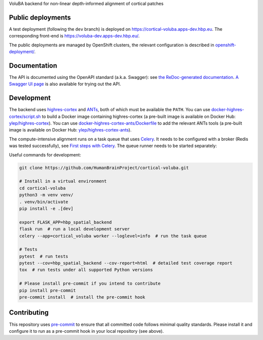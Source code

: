 VoluBA backend for non-linear depth-informed alignment of cortical patches

.. image:: https://api.travis-ci.com/HumanBrainProject/cortical-voluba.svg?branch=master
   :target: https://travis-ci.com/HumanBrainProject/cortical-voluba
   :alt: Travis Build Status

.. image:: https://codecov.io/gh/HumanBrainProject/cortical-voluba/branch/master/graph/badge.svg
   :target: https://codecov.io/gh/HumanBrainProject/cortical-voluba
   :alt: Coverage Status

.. image:: https://img.shields.io/swagger/valid/3.0?label=OpenAPI&specUrl=https%3A%2F%2Fcortical-voluba.apps-dev.hbp.eu%2Fopenapi.json
   :target: https://cortical-voluba.apps-dev.hbp.eu/redoc
   :alt: Swagger Validator


Public deployments
==================

A test deployment (following the ``dev`` branch) is deployed on https://cortical-voluba.apps-dev.hbp.eu. |uptime-dev|  The corresponding front-end is https://voluba-dev.apps-dev.hbp.eu/.

The public deployments are managed by OpenShift clusters, the relevant configuration is described in `<openshift-deployment/>`_.


Documentation
=============

The API is documented using the OpenAPI standard (a.k.a. Swagger): see `the ReDoc-generated documentation <https://cortical-voluba.apps-dev.hbp.eu/redoc>`_. `A Swagger UI page <https://cortical-voluba.apps-dev.hbp.eu/swagger-ui>`_ is also available for trying out the API.


Development
===========

The backend uses `highres-cortex`_ and `ANTs`_, both of which must be available the ``PATH``. You can use `<docker-highres-cortex/script.sh>`_ to build a Docker image containing highres-cortex (a pre-built image is available on Docker Hub: `ylep/highres-cortex <https://hub.docker.com/r/ylep/highres-cortex>`_). You can use `<docker-highres-cortex-ants/Dockerfile>`_ to add the relevant ANTs tools (a pre-built image is available on Docker Hub: `ylep/highres-cortex-ants <https://hub.docker.com/r/ylep/highres-cortex-ants>`_).

The compute-intensive alignment runs on a task queue that uses `Celery <http://www.celeryproject.org/>`_. It needs to be configured with a broker (Redis was tested successfully), see `First steps with Celery`_. The queue runner needs to be started separately::

Useful commands for development:

.. code-block:: shell

  git clone https://github.com/HumanBrainProject/cortical-voluba.git

  # Install in a virtual environment
  cd cortical-voluba
  python3 -m venv venv/
  . venv/bin/activate
  pip install -e .[dev]

  export FLASK_APP=hbp_spatial_backend
  flask run  # run a local development server
  celery --app=cortical_voluba worker --loglevel=info  # run the task queue

  # Tests
  pytest  # run tests
  pytest --cov=hbp_spatial_backend --cov-report=html  # detailed test coverage report
  tox  # run tests under all supported Python versions

  # Please install pre-commit if you intend to contribute
  pip install pre-commit
  pre-commit install  # install the pre-commit hook


Contributing
============

This repository uses `pre-commit`_ to ensure that all committed code follows minimal quality standards. Please install it and configure it to run as a pre-commit hook in your local repository (see above).


.. |uptime-dev| image:: https://img.shields.io/uptimerobot/ratio/7/m783468854-2ce9835116702e502b149972?style=flat-square
   :alt: Weekly uptime ratio of the development instance
.. _highres-cortex: https://github.com/neurospin/highres-cortex
.. _ANTs: http://stnava.github.io/ANTs/
.. _Celery: http://www.celeryproject.org/
.. _`First steps with Celery`: http://docs.celeryproject.org/en/latest/getting-started/first-steps-with-celery.html
.. _pre-commit: https://pre-commit.com/
